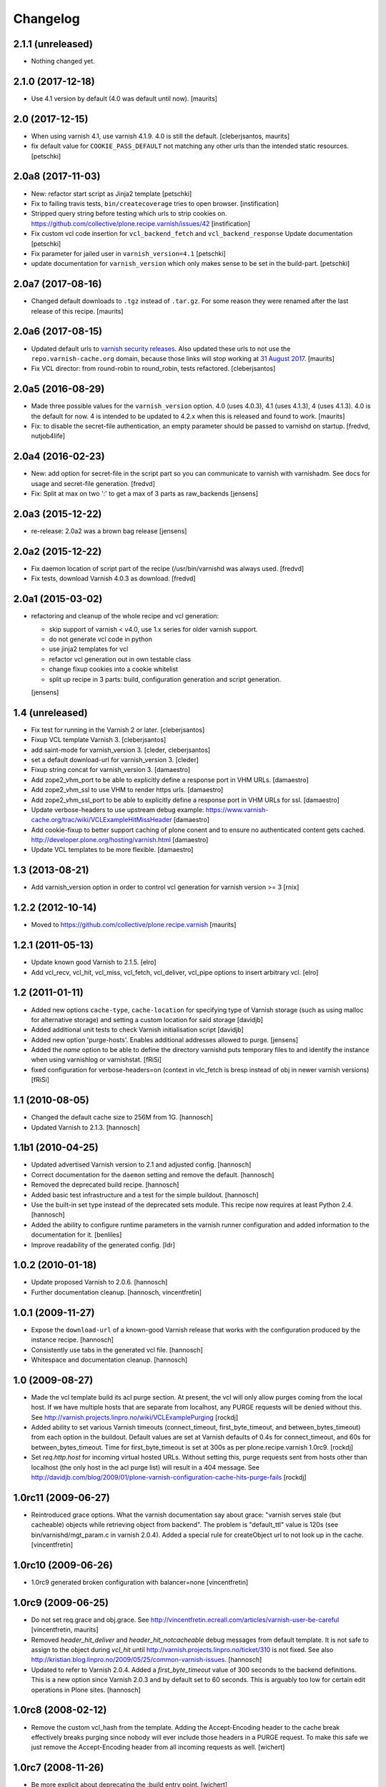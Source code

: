 Changelog
=========

2.1.1 (unreleased)
------------------

- Nothing changed yet.


2.1.0 (2017-12-18)
------------------

- Use 4.1 version by default (4.0 was default until now).  [maurits]


2.0 (2017-12-15)
----------------

- When using varnish 4.1, use varnish 4.1.9.
  4.0 is still the default.  [cleberjsantos, maurits]

- fix default value for ``COOKIE_PASS_DEFAULT`` not matching any other
  urls than the intended static resources.
  [petschki]


2.0a8 (2017-11-03)
------------------

- New: refactor start script as Jinja2 template
  [petschki]

- Fix to failing travis tests, ``bin/createcoverage`` tries to open browser.
  [instification]

- Stripped query string before testing which urls to strip cookies on.
  https://github.com/collective/plone.recipe.varnish/issues/42 [instification]

- Fix custom vcl code insertion for ``vcl_backend_fetch`` and ``vcl_backend_response``
  Update documentation
  [petschki]

- Fix parameter for jailed user in ``varnish_version=4.1``
  [petschki]

- update documentation for ``varnish_version`` which only makes sense to be set in
  the build-part.
  [petschki]


2.0a7 (2017-08-16)
------------------

- Changed default downloads to ``.tgz`` instead of ``.tar.gz``.
  For some reason they were renamed after the last release of this recipe.
  [maurits]


2.0a6 (2017-08-15)
------------------

- Updated default urls to `varnish security releases <https://varnish-cache.org/security/VSV00001.html>`_.
  Also updated these urls to not use the ``repo.varnish-cache.org`` domain,
  because those links will stop working at `31 August 2017 <https://varnish-cache.org/news/index.html#package-repository-status>`_.
  [maurits]

- Fix VCL director: from round-robin to round_robin, tests refactored.
  [cleberjsantos]


2.0a5 (2016-08-29)
------------------

- Made three possible values for the ``varnish_version`` option.  4.0
  (uses 4.0.3), 4.1 (uses 4.1.3), 4 (uses 4.1.3).  4.0 is the default for now.
  4 is intended to be updated to 4.2.x when this is released and found
  to work.
  [maurits]

- Fix: to disable the secret-file authentication, an empty parameter should be
  passed to varnishd on startup.
  [fredvd, nutjob4life]


2.0a4 (2016-02-23)
------------------

- New: add option for secret-file in the script part so you can communicate to
  varnish with varnishadm. See docs for usage and secret-file generation.
  [fredvd]

- Fix: Split at max on two ':' to get a max of 3 parts as raw_backends
  [jensens]


2.0a3 (2015-12-22)
------------------

- re-release: 2.0a2 was a brown bag release
  [jensens]

2.0a2 (2015-12-22)
------------------

- Fix daemon location of script part of the recipe (/usr/bin/varnishd was
  always used.
  [fredvd]

- Fix tests,  download Varnish 4.0.3 as download.
  [fredvd]

2.0a1 (2015-03-02)
------------------

- refactoring and cleanup of the whole recipe and vcl generation:

  - skip support of varnish < v4.0, use 1.x series for older varnish support.
  - do not generate vcl code in python
  - use jinja2 templates for vcl
  - refactor vcl generation out in own testable class
  - change fixup cookies into a cookie whitelist
  - split up recipe in 3 parts: build, configuration generation and script
    generation.

  [jensens]


1.4 (unreleased)
----------------

- Fix test for running in the Varnish 2 or later.
  [cleberjsantos]

- Fixup VCL template Varnish 3.
  [cleberjsantos]

- add saint-mode for varnish_version 3.
  [cleder, cleberjsantos]

- set a default download-url for varnish_version 3.
  [cleder]

- Fixup string concat for varnish_version 3.
  [damaestro]

- Add zope2_vhm_port to be able to explicitly define a response
  port in VHM URLs.
  [damaestro]

- Add zope2_vhm_ssl to use VHM to render https urls.
  [damaestro]

- Add zope2_vhm_ssl_port to be able to explicitly define a response
  port in VHM URLs for ssl.
  [damaestro]

- Update verbose-headers to use upstream debug example:
  https://www.varnish-cache.org/trac/wiki/VCLExampleHitMissHeader
  [damaestro]

- Add cookie-fixup to better support caching of plone conent
  and to ensure no authenticated content gets cached.
  http://developer.plone.org/hosting/varnish.html
  [damaestro]

- Update VCL templates to be more flexible.
  [damaestro]


1.3 (2013-08-21)
----------------

- Add varnish_version option in order to control vcl generation for
  varnish version >= 3
  [rnix]


1.2.2 (2012-10-14)
------------------

- Moved to https://github.com/collective/plone.recipe.varnish
  [maurits]


1.2.1 (2011-05-13)
------------------

- Update known good Varnish to 2.1.5.
  [elro]

- Add vcl_recv, vcl_hit, vcl_miss, vcl_fetch, vcl_deliver, vcl_pipe options to
  insert arbitrary vcl.
  [elro]


1.2 (2011-01-11)
----------------

- Added new options ``cache-type``, ``cache-location`` for specifying type of
  Varnish storage (such as using malloc for alternative storage) and setting a
  custom location for said storage
  [davidjb]

- Added additional unit tests to check Varnish initialisation script
  [davidjb]

- Added new option 'purge-hosts'. Enables additional addresses allowed to purge.
  [jensens]

- Added the `name` option to be able to define the directory varnishd
  puts temporary files to and identify the instance when using varnishlog
  or varnishstat.
  [fRiSi]

- fixed configuration for verbose-headers=on (context in vlc_fetch is
  bresp instead of obj in newer varnish versions)
  [fRiSi]

1.1 (2010-08-05)
----------------

- Changed the default cache size to 256M from 1G.
  [hannosch]

- Updated Varnish to 2.1.3.
  [hannosch]

1.1b1 (2010-04-25)
------------------

- Updated advertised Varnish version to 2.1 and adjusted config.
  [hannosch]

- Correct documentation for the ``daemon`` setting and remove the default.
  [hannosch]

- Removed the deprecated build recipe.
  [hannosch]

- Added basic test infrastructure and a test for the simple buildout.
  [hannosch]

- Use the built-in set type instead of the deprecated sets module. This recipe
  now requires at least Python 2.4.
  [hannosch]

- Added the ability to configure runtime parameters in the varnish runner
  configuration and added information to the documentation for it.
  [benliles]

- Improve readability of the generated config.
  [ldr]

1.0.2 (2010-01-18)
------------------

- Update proposed Varnish to 2.0.6.
  [hannosch]

- Further documentation cleanup.
  [hannosch, vincentfretin]

1.0.1 (2009-11-27)
------------------

- Expose the ``download-url`` of a known-good Varnish release that works with
  the configuration produced by the instance recipe.
  [hannosch]

- Consistently use tabs in the generated vcl file.
  [hannosch]

- Whitespace and documentation cleanup.
  [hannosch]


1.0 (2009-08-27)
----------------

* Made the vcl template build its acl purge section. At present, the vcl will
  only allow purges coming from the local host. If we have multiple hosts that
  are separate from localhost, any PURGE requests will be denied without this.
  See http://varnish.projects.linpro.no/wiki/VCLExamplePurging
  [rockdj]

* Added ability to set various Varnish timeouts (connect_timeout,
  first_byte_timeout, and between_bytes_timeout) from each option in the
  buildout. Default values are set at Varnish defaults of 0.4s for
  connect_timeout, and 60s for between_bytes_timeout. Time for
  first_byte_timeout is set at 300s as per plone.recipe.varnish 1.0rc9.
  [rockdj]

* Set `req.http.host` for incoming virtual hosted URLs. Without setting this,
  purge requests sent from hosts other than localhost (the only host in the acl
  purge list) will result in a 404 message. See
  http://davidjb.com/blog/2009/01/plone-varnish-configuration-cache-hits-purge-fails
  [rockdj]


1.0rc11 (2009-06-27)
--------------------

* Reintroduced grace options. What the varnish documentation say about grace:
  "varnish serves stale (but cacheable) objects while retrieving object from
  backend". The problem is "default_ttl" value is 120s (see
  bin/varnishd/mgt_param.c in varnish 2.0.4). Added a special rule for
  createObject url to not look up in the cache.
  [vincentfretin]


1.0rc10 (2009-06-26)
--------------------

* 1.0rc9 generated broken configuration with balancer=none
  [vincentfretin]


1.0rc9 (2009-06-25)
-------------------

* Do not set req.grace and obj.grace. See
  http://vincentfretin.ecreall.com/articles/varnish-user-be-careful
  [vincentfretin, maurits]

* Removed `header_hit_deliver` and `header_hit_notcacheable` debug messages
  from default template. It is not safe to assign to the object during
  `vcl_hit` until http://varnish.projects.linpro.no/ticket/310 is not fixed.
  See also http://kristian.blog.linpro.no/2009/05/25/common-varnish-issues.
  [hannosch]

* Updated to refer to Varnish 2.0.4. Added a `first_byte_timeout` value of
  300 seconds to the backend definitions. This is a new option since Varnish
  2.0.3 and by default set to 60 seconds. This is arguably too low for certain
  edit operations in Plone sites.
  [hannosch]


1.0rc8 (2008-02-12)
-------------------

* Remove the custom vcl_hash from the template. Adding the Accept-Encoding
  header to the cache break effectively breaks purging since nobody will
  ever include those headers in a PURGE request. To make this safe we just
  remove the Accept-Encoding header from all incoming requests as well.
  [wichert]


1.0rc7 (2008-11-26)
-------------------

* Be more explicit about deprecating the :build entry point.
  [wichert]

* Make the :instance specifier optional: after :build has been removed
  we can deprecate :instance as well.
  [wichert]


1.0rc6 (2008-09-22)
-------------------

* Deprecate plone.recipe.varnish:build in favour of zc.recipe.cmmi: it does
  not make sense to duplicate its logic here.
  [wichert]

* Add feature to enable verbose headers in varnish.vcl. This is primary
  interesting for debugging of cache-settings. See README.txt.
  [jensens]

* Deal better with sources which do not have executable-bits set or
  are svn exports.
  [wichert]

* The 1.0rc5 release was broken and has been retracted. Currently the trunk
  is only usable with the Varnish 2.0-beta1 and later.
  [hannosch]


1.0rc5 (2008-04-27)
-------------------

* Pipe is evil: it pipes the whole connection to the backend which means
  varnish will no longer process any further requests if HTTP pipelining is
  used. Switch to using pass instead.
  [wichert]

* Add a default_ttl of zero seconds to the Varnish runner to avoid a Varnish
  bug with the handling of an Expires header with a date in the past.
  [newbery]

* Merged branches/newbery-hostnamepath.
  [newbery]

* We don't need to include Accept-Encoding in the hash. Varnish takes care
  of Vary negotiation already.
  [newbery]


1.0rc4 (2008-03-18)
-------------------

* Fixed typos / whitespace.
  [hannosch]

* Varnish 1.1.2 is out.
  [wichert]

* Merged witsch-foreground-support back to trunk.
  [witsch]

* Use a pidfile.
  [wichert]


1.0rc3 (2007-09-02)
-------------------

* Fixed a bug where options["location"] was being used before it was being set.
  [rocky]

* Made the module name determination a little more robust during
  createVarnishConfig so that recipes that specify version deps still work.
  [rocky]

* Do not use defaults for user and group.
  [wichert]

* We do need the parts: we use it for the file storage.
  [wichert]


1.0rc2 (2007-08-29)
-------------------

* Add an option to use an existing configuration file.
  [wichert]

* Remove hardcoded caching for images, binaries, CSS and javascript. This
  should be done by the backend server or a custom varnish configuration.
  [wichert]

* Add Accept-Encoding to the cache key so we can handle compressed content.
  [wichert]

* Test if a bin-directory exists. This allows us to compile varnish 1.0
  which does not have an sbin directory.
  [wichert]


1.0rc1 (2007-08-27)
-------------------

* Document the OSX bugfix we apply when building varnish.
  [wichert]

* Add a dummy update method to prevent needless recompiles.
  [wichert]

* Update for Varnish 1.1.1.
  [wichert]


1.0b2 (2007-08-25)
------------------

* When building from svn, we need to run autogen.sh.
  [optilude]

* Refactor the recipe: there are now separate recipes to build and configure
  Varnish. This makes it possible to reconfigure varnish without having to
  recompile with as well as using an already installed varnish.
  [wichert]

* Move the OSX patching code into a separate method.
  [wichert]

* Use pass for non-GET/HEAD requests. This makes a bit more sense and fixes a
  login problem for Plone sites.
  [wichert]

* Reorganize a bit for readability.
  [wichert]

* Support Python 2.3 as well.
  [wichert]

* Make it possible to specify the user and group as well.
  [wichert]

* Do not create the source directory - we move the extracted source in its
  place later.
  [wichert]

* If running on OS X, patch libtool as described in
  http://varnish.projects.linpro.no/ticket/118 and
  http://thread.gmane.org/gmane.comp.web.varnish.misc/668/focus=669.
  [optilude]

* VCL is not C. You need the curlies even on single-line if statements.
  [optilude]

* This rewriting style only works on Zope 3 - Zope 3 reinvented that wheel.
  [wichert]

* Add support for If-Modified-Since and If-None-Match requests.
  Thanks to newbery for the suggstions.
  [wichert]

* Explicitly mention that there is nothing Plone or Zope specific about
  this recipe.
  [wichert]


1.0b1 (2007-08-04)
------------------

* More documentation.
  [wichert]

* Ignore the port information in the host header.
  [wichert]

* Use the port varnish is bound to in the VHM mapping.
  [wichert]

* Define all default values centrally.
  [wichert]

* Add support for Zope virtual hosts.
  [wichert]

* Add support for virtual hosting.
  [wichert]

* Initial import of Varnish recipe.
  [wichert]
